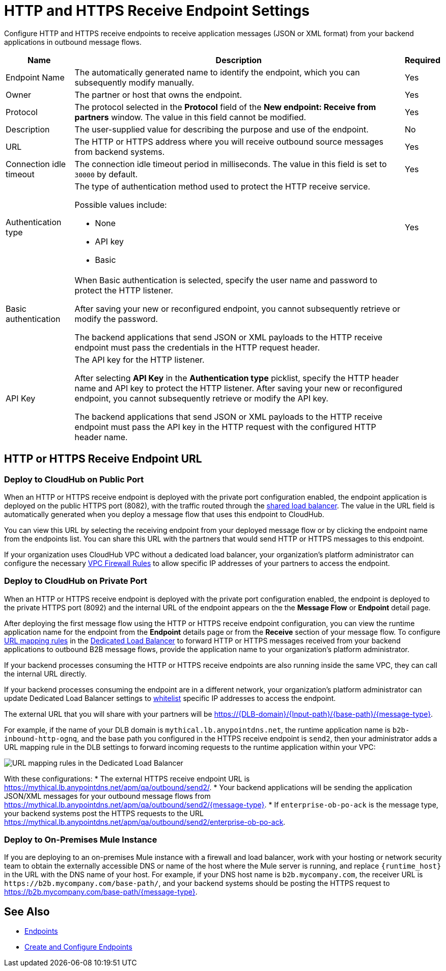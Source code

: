 = HTTP and HTTPS Receive Endpoint Settings

Configure HTTP and HTTPS receive endpoints to receive application messages (JSON or XML format) from your backend applications in outbound message flows.

[%header%autowidth.spread]
|===
|Name |Description |Required
|Endpoint Name
|The automatically generated name to identify the endpoint, which you can subsequently modify manually.
|Yes

| Owner
| The partner or host that owns the endpoint.
| Yes

| Protocol
| The protocol selected in the *Protocol* field of the *New endpoint: Receive from partners* window. The value in this field cannot be modified.
| Yes

| Description
| The user-supplied value for describing the purpose and use of the endpoint.
| No

|URL
a|The HTTP or HTTPS address where you will receive outbound source messages from backend systems.
|Yes

|Connection idle timeout
|The connection idle timeout period in milliseconds. The value in this field is set to `30000` by default.
|Yes

|Authentication type
a|The type of authentication method used to protect the HTTP receive service.

Possible values include:

* None
* API key
* Basic
|Yes

|Basic authentication
a|When Basic authentication is selected, specify the user name and password to protect the HTTP listener.

After saving your new or reconfigured endpoint, you cannot subsequently retrieve or modify the password.

The backend applications that send JSON or XML payloads to the HTTP receive endpoint must pass the credentials in the HTTP request header.
|

|API Key
a|The API key for the HTTP listener.

After selecting *API Key* in the *Authentication type* picklist, specify the HTTP header name and API key to protect the HTTP listener. After saving your new or reconfigured endpoint, you cannot subsequently retrieve or modify the API key.


The backend applications that send JSON or XML payloads to the HTTP receive endpoint must pass the API key in the HTTP request with the configured HTTP header name.
|
|===

== HTTP or HTTPS Receive Endpoint URL

=== Deploy to CloudHub on Public Port

When an HTTP or HTTPS receive endpoint is deployed with the private port configuration enabled, the endpoint application is deployed on the public HTTPS port (8082), with the traffic routed through the xref:runtime-manager::dedicated-load-balancer-tutorial#shared-load-balancers [shared load balancer]. The value in the URL field is automatically generated when you deploy a message flow that uses this endpoint to CloudHub.

You can view this URL by selecting the receiving endpoint from your deployed message flow or by clicking the endpoint name from the endpoints list. You can share this URL with the partners that would send HTTP or HTTPS messages to this endpoint.

If your organization uses CloudHub VPC without a dedicated load balancer, your organization’s platform administrator can configure the necessary xref:runtime-manager::vpc-firewall-rules-concept.adoc[VPC Firewall Rules] to allow specific IP addresses of your
partners to access the endpoint.

=== Deploy to CloudHub on Private Port

When an HTTP or HTTPS receive endpoint is deployed with the private port configuration enabled, the endpoint is deployed to the private HTTPS port (8092) and the internal URL of the endpoint appears on the the *Message Flow* or *Endpoint* detail page.

After deploying the first message flow using the HTTP or HTTPS receive endpoint configuration, you can view the runtime application name for the endpoint from the *Endpoint* details page or from the *Receive* section of your message flow. To configure xref:runtime-manager/lb-mapping-rules[URL mapping rules] in the xref:runtime-manager::cloudhub-dedicated-load-balancer.adoc[Dedicated Load Balancer] to forward HTTP or HTTPS messages received from your backend applications to outbound B2B message flows, provide the application name to your organization’s platform administrator.

If your backend processes consuming the HTTP or HTTPS receive endpoints are also running inside the same VPC, they can call the internal URL directly.

If your backend processes consuming the endpoint are in a different network, your organization’s platform administrator can update Dedicated Load Balancer settings to xref:runtime-manager::lb-whitelists.adoc[whitelist] specific IP addresses to access the endpoint.

The external URL that you will share with your partners will be https://{DLB-domain}/{Input-path}/{base-path}/{message-type}.

For example, if the name of your DLB domain is `mythical.lb.anypointdns.net`, the runtime application name is `b2b-inbound-http-ognq`, and the base path you configured in the HTTPS receive endpoint is `send2`, then your administrator adds a URL mapping rule in the DLB settings to forward incoming requests to the runtime application within your VPC:

image::URL-mapping-rules-http.png[URL mapping rules in the Dedicated Load Balancer]

With these configurations:
* The external HTTPS receive endpoint URL is https://mythical.lb.anypointdns.net/apm/qa/outbound/send2/.
* Your backend applications will be sending the application JSON/XML messages for your outbound message flows from https://mythical.lb.anypointdns.net/apm/qa/outbound/send2/{message-type}.
* If `enterprise-ob-po-ack` is the message type, your backend systems post the HTTPS requests to the URL
https://mythical.lb.anypointdns.net/apm/qa/outbound/send2/enterprise-ob-po-ack.

=== Deploy to On-Premises Mule Instance

If you are deploying to an on-premises Mule instance with a firewall and load balancer, work with your hosting or network security team to obtain the externally accessible DNS or name of the host where the Mule server is running, and replace `{runtime_host}` in the URL with the DNS name of your host. For example, if your DNS host name is `b2b.mycompany.com`, the receiver URL is `+https://b2b.mycompany.com/base-path/+`, and your backend systems should be posting the HTTPS request to https://b2b.mycompany.com/base-path/{message-type}.

== See Also

* xref:endpoints.adoc[Endpoints]
* xref:create-endpoint.adoc[Create and Configure Endpoints]

